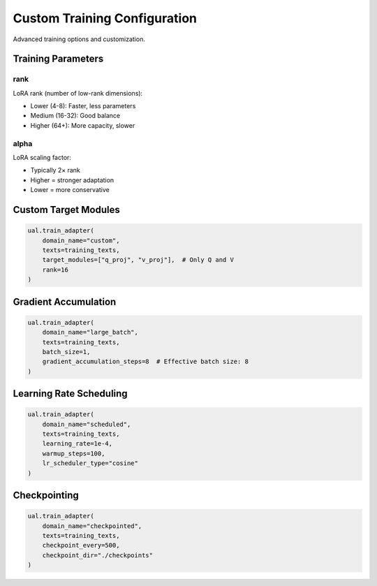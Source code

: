 Custom Training Configuration
=============================

Advanced training options and customization.

Training Parameters
-------------------

rank
~~~~

LoRA rank (number of low-rank dimensions):

* Lower (4-8): Faster, less parameters
* Medium (16-32): Good balance
* Higher (64+): More capacity, slower

alpha
~~~~~

LoRA scaling factor:

* Typically 2× rank
* Higher = stronger adaptation
* Lower = more conservative

Custom Target Modules
----------------------

.. code-block:: python

   ual.train_adapter(
       domain_name="custom",
       texts=training_texts,
       target_modules=["q_proj", "v_proj"],  # Only Q and V
       rank=16
   )

Gradient Accumulation
---------------------

.. code-block:: python

   ual.train_adapter(
       domain_name="large_batch",
       texts=training_texts,
       batch_size=1,
       gradient_accumulation_steps=8  # Effective batch size: 8
   )

Learning Rate Scheduling
------------------------

.. code-block:: python

   ual.train_adapter(
       domain_name="scheduled",
       texts=training_texts,
       learning_rate=1e-4,
       warmup_steps=100,
       lr_scheduler_type="cosine"
   )

Checkpointing
-------------

.. code-block:: python

   ual.train_adapter(
       domain_name="checkpointed",
       texts=training_texts,
       checkpoint_every=500,
       checkpoint_dir="./checkpoints"
   )
